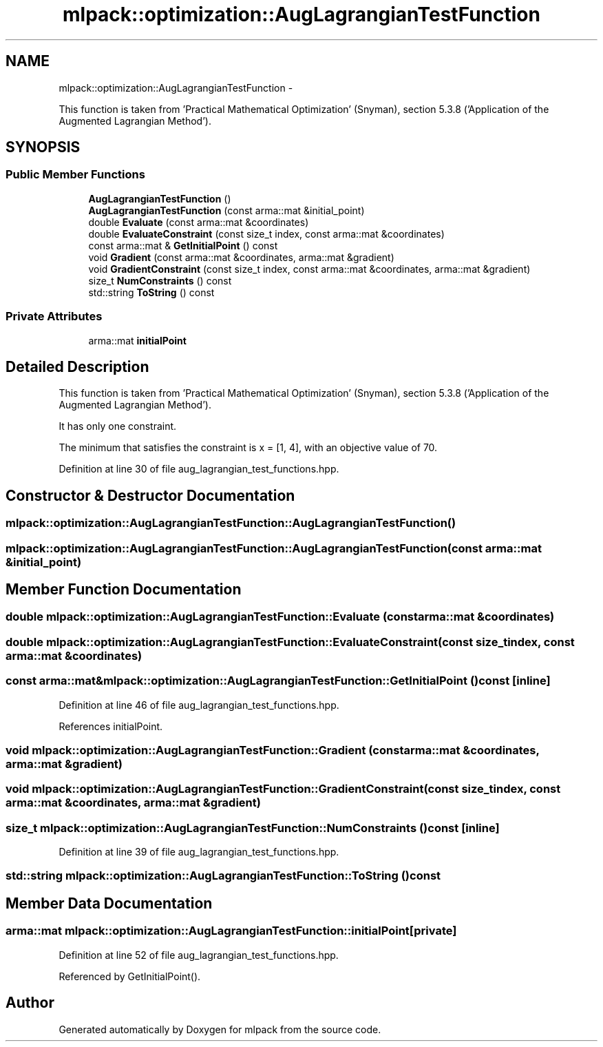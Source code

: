 .TH "mlpack::optimization::AugLagrangianTestFunction" 3 "Sat Mar 14 2015" "Version 1.0.12" "mlpack" \" -*- nroff -*-
.ad l
.nh
.SH NAME
mlpack::optimization::AugLagrangianTestFunction \- 
.PP
This function is taken from 'Practical Mathematical Optimization' (Snyman), section 5\&.3\&.8 ('Application of the Augmented Lagrangian Method')\&.  

.SH SYNOPSIS
.br
.PP
.SS "Public Member Functions"

.in +1c
.ti -1c
.RI "\fBAugLagrangianTestFunction\fP ()"
.br
.ti -1c
.RI "\fBAugLagrangianTestFunction\fP (const arma::mat &initial_point)"
.br
.ti -1c
.RI "double \fBEvaluate\fP (const arma::mat &coordinates)"
.br
.ti -1c
.RI "double \fBEvaluateConstraint\fP (const size_t index, const arma::mat &coordinates)"
.br
.ti -1c
.RI "const arma::mat & \fBGetInitialPoint\fP () const "
.br
.ti -1c
.RI "void \fBGradient\fP (const arma::mat &coordinates, arma::mat &gradient)"
.br
.ti -1c
.RI "void \fBGradientConstraint\fP (const size_t index, const arma::mat &coordinates, arma::mat &gradient)"
.br
.ti -1c
.RI "size_t \fBNumConstraints\fP () const "
.br
.ti -1c
.RI "std::string \fBToString\fP () const "
.br
.in -1c
.SS "Private Attributes"

.in +1c
.ti -1c
.RI "arma::mat \fBinitialPoint\fP"
.br
.in -1c
.SH "Detailed Description"
.PP 
This function is taken from 'Practical Mathematical Optimization' (Snyman), section 5\&.3\&.8 ('Application of the Augmented Lagrangian Method')\&. 

It has only one constraint\&.
.PP
The minimum that satisfies the constraint is x = [1, 4], with an objective value of 70\&. 
.PP
Definition at line 30 of file aug_lagrangian_test_functions\&.hpp\&.
.SH "Constructor & Destructor Documentation"
.PP 
.SS "mlpack::optimization::AugLagrangianTestFunction::AugLagrangianTestFunction ()"

.SS "mlpack::optimization::AugLagrangianTestFunction::AugLagrangianTestFunction (const arma::mat &initial_point)"

.SH "Member Function Documentation"
.PP 
.SS "double mlpack::optimization::AugLagrangianTestFunction::Evaluate (const arma::mat &coordinates)"

.SS "double mlpack::optimization::AugLagrangianTestFunction::EvaluateConstraint (const size_tindex, const arma::mat &coordinates)"

.SS "const arma::mat& mlpack::optimization::AugLagrangianTestFunction::GetInitialPoint () const\fC [inline]\fP"

.PP
Definition at line 46 of file aug_lagrangian_test_functions\&.hpp\&.
.PP
References initialPoint\&.
.SS "void mlpack::optimization::AugLagrangianTestFunction::Gradient (const arma::mat &coordinates, arma::mat &gradient)"

.SS "void mlpack::optimization::AugLagrangianTestFunction::GradientConstraint (const size_tindex, const arma::mat &coordinates, arma::mat &gradient)"

.SS "size_t mlpack::optimization::AugLagrangianTestFunction::NumConstraints () const\fC [inline]\fP"

.PP
Definition at line 39 of file aug_lagrangian_test_functions\&.hpp\&.
.SS "std::string mlpack::optimization::AugLagrangianTestFunction::ToString () const"

.SH "Member Data Documentation"
.PP 
.SS "arma::mat mlpack::optimization::AugLagrangianTestFunction::initialPoint\fC [private]\fP"

.PP
Definition at line 52 of file aug_lagrangian_test_functions\&.hpp\&.
.PP
Referenced by GetInitialPoint()\&.

.SH "Author"
.PP 
Generated automatically by Doxygen for mlpack from the source code\&.
